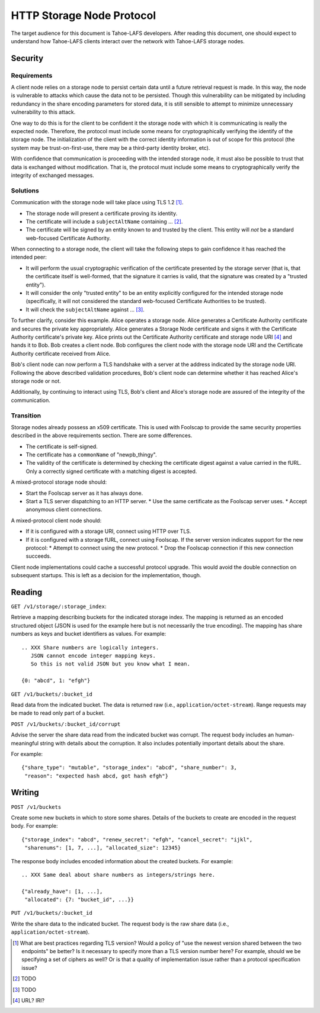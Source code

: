 .. -*- coding: utf-8 -*-

HTTP Storage Node Protocol
==========================

The target audience for this document is Tahoe-LAFS developers.
After reading this document,
one should expect to understand how Tahoe-LAFS clients interact over the network with Tahoe-LAFS storage nodes.

Security
--------

Requirements
~~~~~~~~~~~~

A client node relies on a storage node to persist certain data until a future retrieval request is made.
In this way, the node is vulnerable to attacks which cause the data not to be persisted.
Though this vulnerability can be mitigated by including redundancy in the share encoding parameters for stored data, it is still sensible to attempt to minimize unnecessary vulnerability to this attack.

One way to do this is for the client to be confident it the storage node with which it is communicating is really the expected node.
Therefore, the protocol must include some means for cryptographically verifying the identify of the storage node.
The initialization of the client with the correct identity information is out of scope for this protocol
(the system may be trust-on-first-use, there may be a third-party identity broker, etc).

With confidence that communication is proceeding with the intended storage node,
it must also be possible to trust that data is exchanged without modification.
That is, the protocol must include some means to cryptographically verify the integrity of exchanged messages.

Solutions
~~~~~~~~~

Communication with the storage node will take place using TLS 1.2 [#]_.

* The storage node will present a certificate proving its identity.
* The certificate will include a ``subjectAltName`` containing ... [#]_.
* The certificate will be signed by an entity known to and trusted by the client.
  This entity will *not* be a standard web-focused Certificate Authority.

When connecting to a storage node,
the client will take the following steps to gain confidence it has reached the intended peer:

* It will perform the usual cryptographic verification of the certificate presented by the storage server
  (that is,
  that the certificate itself is well-formed,
  that the signature it carries is valid,
  that the signature was created by a "trusted entity").
* It will consider the only "trusted entity" to be an entity explicitly configured for the intended storage node
  (specifically, it will not considered the standard web-focused Certificate Authorities to be trusted).
* It will check the ``subjectAltName`` against ... [#]_.

To further clarify, consider this example.
Alice operates a storage node.
Alice generates a Certificate Authority certificate and secures the private key appropriately.
Alice generates a Storage Node certificate and signs it with the Certificate Authority certificate's private key.
Alice prints out the Certificate Authority certificate and storage node URI [#]_ and hands it to Bob.
Bob creates a client node.
Bob configures the client node with the storage node URI and the Certificate Authority certificate received from Alice.

Bob's client node can now perform a TLS handshake with a server at the address indicated by the storage node URI.
Following the above described validation procedures,
Bob's client node can determine whether it has reached Alice's storage node or not.

Additionally,
by continuing to interact using TLS,
Bob's client and Alice's storage node are assured of the integrity of the communication.

Transition
~~~~~~~~~~

Storage nodes already possess an x509 certificate.
This is used with Foolscap to provide the same security properties described in the above requirements section.
There are some differences.

* The certificate is self-signed.
* The certificate has a ``commonName`` of "newpb_thingy".
* The validity of the certificate is determined by checking the certificate digest against a value carried in the fURL.
  Only a correctly signed certificate with a matching digest is accepted.

A mixed-protocol storage node should:

* Start the Foolscap server as it has always done.
* Start a TLS server dispatching to an HTTP server.
  * Use the same certificate as the Foolscap server uses.
  * Accept anonymous client connections.

A mixed-protocol client node should:

* If it is configured with a storage URI, connect using HTTP over TLS.
* If it is configured with a storage fURL, connect using Foolscap.
  If the server version indicates support for the new protocol:
  * Attempt to connect using the new protocol.
  * Drop the Foolscap connection if this new connection succeeds.

Client node implementations could cache a successful protocol upgrade.
This would avoid the double connection on subsequent startups.
This is left as a decision for the implementation, though.

Reading
-------

``GET /v1/storage/:storage_index``:

Retrieve a mapping describing buckets for the indicated storage index.
The mapping is returned as an encoded structured object
(JSON is used for the example here but is not necessarily the true encoding).
The mapping has share numbers as keys and bucket identifiers as values.
For example::

  .. XXX Share numbers are logically integers.
     JSON cannot encode integer mapping keys.
     So this is not valid JSON but you know what I mean.

  {0: "abcd", 1: "efgh"}

``GET /v1/buckets/:bucket_id``

Read data from the indicated bucket.
The data is returned raw (i.e., ``application/octet-stream``).
Range requests may be made to read only part of a bucket.

``POST /v1/buckets/:bucket_id/corrupt``

Advise the server the share data read from the indicated bucket was corrupt.
The request body includes an human-meaningful string with details about the corruption.
It also includes potentially important details about the share.

For example::

  {"share_type": "mutable", "storage_index": "abcd", "share_number": 3,
   "reason": "expected hash abcd, got hash efgh"}

Writing
-------

``POST /v1/buckets``

Create some new buckets in which to store some shares.
Details of the buckets to create are encoded in the request body.
For example::

  {"storage_index": "abcd", "renew_secret": "efgh", "cancel_secret": "ijkl",
   "sharenums": [1, 7, ...], "allocated_size": 12345}

The response body includes encoded information about the created buckets.
For example::

  .. XXX Same deal about share numbers as integers/strings here.

  {"already_have": [1, ...],
   "allocated": {7: "bucket_id", ...}}

``PUT /v1/buckets/:bucket_id``

Write the share data to the indicated bucket.
The request body is the raw share data (i.e., ``application/octet-stream``).

.. [#] What are best practices regarding TLS version?
       Would a policy of "use the newest version shared between the two endpoints" be better?
       Is it necessary to specify more than a TLS version number here?
       For example, should we be specifying a set of ciphers as well?
       Or is that a quality of implementation issue rather than a protocol specification issue?
.. [#] TODO
.. [#] TODO
.. [#] URL?  IRI?
